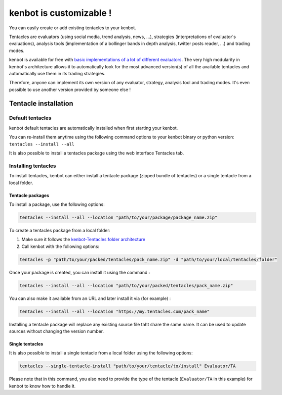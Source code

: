kenbot is customizable !
=========================

You can easily create or add existing tentacles to your kenbot.

Tentacles are evaluators (using social media, trend analysis, news, ...), strategies (interpretations of evaluator's evaluations), analysis tools (implementation of a bollinger bands in depth analysis, twitter posts reader, ...) and trading modes.


.. image:: https://raw.githubusercontent.com/gotbase/kenbot/assets/wiki_resources/tentacles.jpg
   :target: https://raw.githubusercontent.com/gotbase/kenbot/assets/wiki_resources/tentacles.jpg
   :alt: tentacles


kenbot is available for free with `basic implementations of a lot of different evaluators <https://github.com/gotbase/kenbot-Tentacles>`_. The very high modularity in kenbot's architecture allows it to automatically look for the most advanced version(s) of all the available tentacles and automatically use them in its trading strategies.

Therefore, anyone can implement its own version of any evaluator, strategy, analysis tool and trading modes. It's even possible to use another version provided by someone else !

Tentacle installation
------------------------------------

Default tentacles
^^^^^^^^^^^^^^^^^

kenbot default tentacles are automatically installed when first starting your kenbot.

You can re-install them anytime using the following command options to your kenbot binary or python version:
``tentacles --install --all``

It is also possible to install a tentacles package using the web interface Tentacles tab.

Installing tentacles
^^^^^^^^^^^^^^^^^^^^^^

To install tentacles, kenbot can either install a tentacle package (zipped bundle of tentacles) or a single tentacle from a local folder.

Tentacle packages
~~~~~~~~~~~~~~~~~

To install a package, use the following options:

.. code-block:: shell

    tentacles --install --all --location "path/to/your/package/package_name.zip"

To create a tentacles package from a local folder:


#. Make sure it follows the `kenbot-Tentacles folder architecture <https://github.com/gotbase/kenbot-Tentacles>`_
#. Call kenbot with the following options:

.. code-block:: shell

    tentacles -p "path/to/your/packed/tentacles/pack_name.zip" -d "path/to/your/local/tentacles/folder"

Once your package is created, you can install it using the command :

.. code-block:: shell

    tentacles --install --all --location "path/to/your/packed/tentacles/pack_name.zip"

You can also make it available from an URL and later install it via (for example) :

.. code-block:: shell

    tentacles --install --all --location "https://my.tentacles.com/pack_name"

Installing a tentacle package will replace any existing source file taht share the same name. It can be used to update sources without changing the version number.

Single tentacles
~~~~~~~~~~~~~~~~

It is also possible to install a single tentacle from a local folder using the following options:

.. code-block:: shell

    tentacles --single-tentacle-install "path/to/your/tentacle/to/install" Evaluator/TA

Please note that in this command, you also need to provide the type of the tentacle (\ ``Evaluator/TA`` in this example) for kenbot to know how to handle it.
